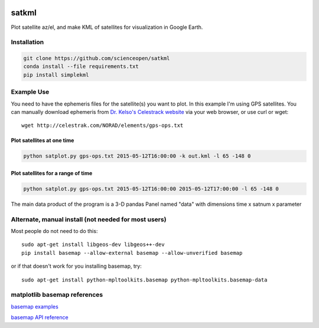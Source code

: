 .. image:: https://codeclimate.com/github/scienceopen/satkml/badges/gpa.svg
   :target: https://codeclimate.com/github/scienceopen/satkml
   :alt: Code Climate

======
satkml
======

Plot satellite az/el, and make KML of satellites for visualization in Google Earth.

Installation
-------------
.. code-block:: bash

    git clone https://github.com/scienceopen/satkml
    conda install --file requirements.txt
    pip install simplekml

.. image:: http://scienceopen.github.io/gpsconst.png
    :alt: GPS plot over lat long

.. image:: azel.png
    :alt: alt az/el plot

Example Use
-----------
You need to have the ephemeris files for the satellite(s) you want to plot.
In this example I'm using GPS satellites.
You can manually download ephemeris from `Dr. Kelso's Celestrack website <http://www.celestrak.com/webmaster.asp>`_ via your web browser, or use curl or wget::

    wget http://celestrak.com/NORAD/elements/gps-ops.txt


Plot satellites at one time
~~~~~~~~~~~~~~~~~~~~~~~~~~~~~
.. code-block:: python

    python satplot.py gps-ops.txt 2015-05-12T16:00:00 -k out.kml -l 65 -148 0


Plot satellites for a range of time
~~~~~~~~~~~~~~~~~~~~~~~~~~~~~~~~~~~~
.. code-block:: python

    python satplot.py gps-ops.txt 2015-05-12T16:00:00 2015-05-12T17:00:00 -l 65 -148 0

The main data product of the program is a 3-D pandas Panel named "data" with dimensions time x satnum x parameter


Alternate, manual install (not needed for most users)
-----------------------------------------------------
Most people do not need to do this::

    sudo apt-get install libgeos-dev libgeos++-dev
    pip install basemap --allow-external basemap --allow-unverified basemap

or if that doesn't work for you installing basemap, try::

    sudo apt-get install python-mpltoolkits.basemap python-mpltoolkits.basemap-data

matplotlib basemap references
-----------------------------
`basemap examples <http://introtopython.org/visualization_earthquakes.html>`_

`basemap API reference <http://matplotlib.org/basemap/>`_


